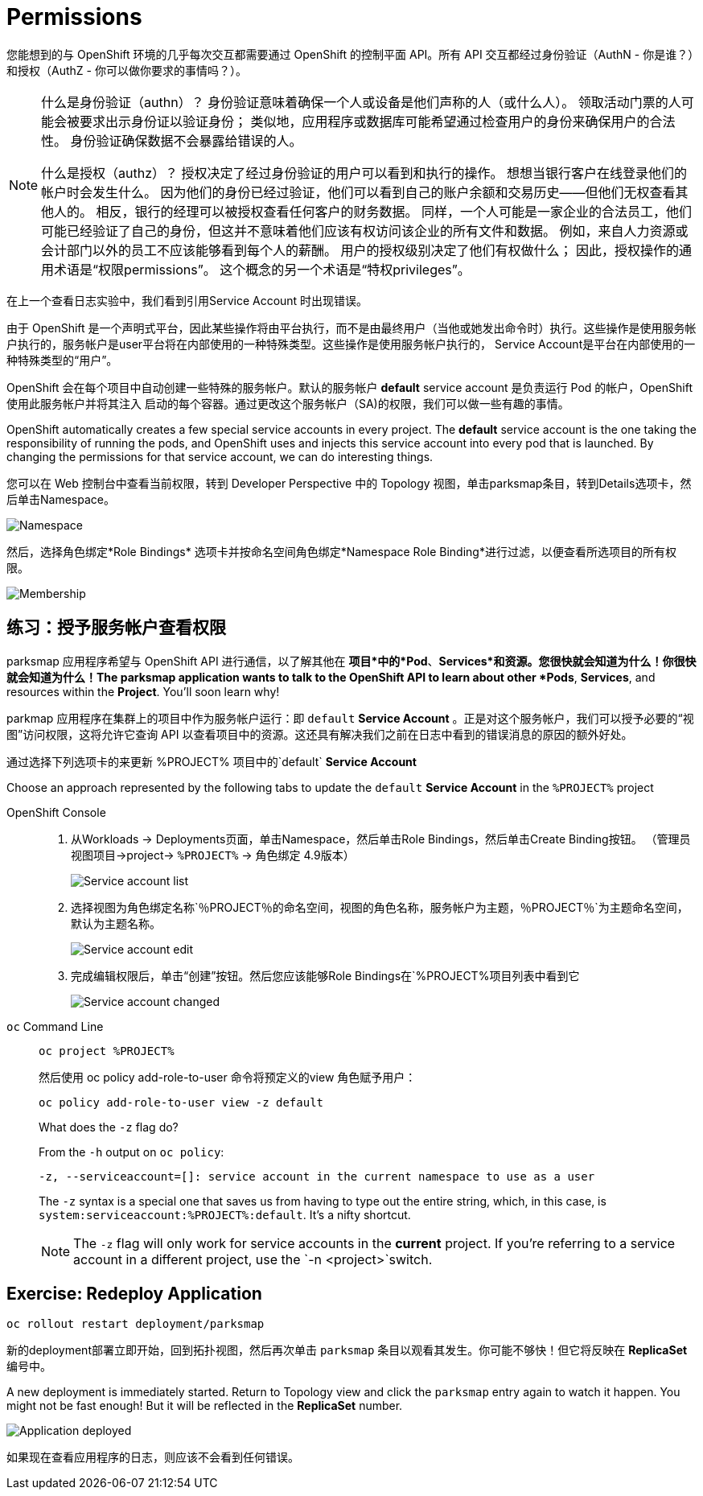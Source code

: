 = Permissions
:navtitle: 权限

您能想到的与 OpenShift 环境的几乎每次交互都需要通过 OpenShift 的控制平面 API。所有 API 交互都经过身份验证（AuthN - 你是谁？）和授权（AuthZ - 你可以做你要求的事情吗？）。

[NOTE]
====
什么是身份验证（authn）？ 身份验证意味着确保一个人或设备是他们声称的人（或什么人）。 领取活动门票的人可能会被要求出示身份证以验证身份； 类似地，应用程序或数据库可能希望通过检查用户的身份来确保用户的合法性。 身份验证确保数据不会暴露给错误的人。

什么是授权（authz）？ 授权决定了经过身份验证的用户可以看到和执行的操作。 想想当银行客户在线登录他们的帐户时会发生什么。 因为他们的身份已经过验证，他们可以看到自己的账户余额和交易历史——但他们无权查看其他人的。 相反，银行的经理可以被授权查看任何客户的财务数据。 同样，一个人可能是一家企业的合法员工，他们可能已经验证了自己的身份，但这并不意味着他们应该有权访问该企业的所有文件和数据。 例如，来自人力资源或会计部门以外的员工不应该能够看到每个人的薪酬。 用户的授权级别决定了他们有权做什么； 因此，授权操作的通用术语是“权限permissions”。 这个概念的另一个术语是“特权privileges”。
====

在上一个查看日志实验中，我们看到引用Service Account 时出现错误。

由于 OpenShift 是一个声明式平台，因此某些操作将由平台执行，而不是由最终用户（当他或她发出命令时）执行。这些操作是使用服务帐户执行的，服务帐户是user平台将在内部使用的一种特殊类型。这些操作是使用服务帐户执行的， Service Account是平台在内部使用的一种特殊类型的“用户”。

OpenShift 会在每个项目中自动创建一些特殊的服务帐户。默认的服务帐户 **default** service account 是负责运行 Pod 的帐户，OpenShift 使用此服务帐户并将其注入
启动的每个容器。通过更改这个服务帐户（SA)的权限，我们可以做一些有趣的事情。

OpenShift automatically creates a few special service accounts in every project.
The **default** service account is the one taking the responsibility of running the pods, and OpenShift uses and injects this service account into
every pod that is launched. By changing the permissions for that service
account, we can do interesting things.

您可以在 Web 控制台中查看当前权限，转到 Developer Perspective 中的 Topology 视图，单击parksmap条目，转到Details选项卡，然后单击Namespace。

image::parksmap-permissions-namespace.png[Namespace]

然后，选择角色绑定*Role Bindings* 选项卡并按命名空间角色绑定*Namespace Role Binding*进行过滤，以便查看所选项目的所有权限。

image::parksmap-permissions-membership.png[Membership]

[#grant_serviceaccount_view_permissions]
== 练习：授予服务帐户查看权限
parksmap 应用程序希望与 OpenShift API 进行通信，以了解其他在
*项目*中的*Pod*、*Services*和资源。您很快就会知道为什么！你很快就会知道为什么！The parksmap application wants to talk to the OpenShift API to learn about other
*Pods*, *Services*, and resources within the *Project*. You'll soon learn why!

parkmap 应用程序在集群上的项目中作为服务帐户运行：即 `default` *Service Account* 。正是对这个服务帐户，我们可以授予必要的“视图”访问权限，这将允许它查询 API 以查看项目中的资源。这还具有解决我们之前在日志中看到的错误消息的原因的额外好处。

通过选择下列选项卡的来更新 %PROJECT% 项目中的`default` *Service Account* 

Choose an approach represented by the following tabs to update the `default` *Service Account* in the `%PROJECT%` project

[tabs]
====
OpenShift Console::
+
--
. 从Workloads → Deployments页面，单击Namespace，然后单击Role Bindings，然后单击Create Binding按钮。 （管理员视图项目→project→ `%PROJECT%` → 角色绑定 4.9版本）
+
image::parksmap-permissions-membership-serviceaccount-list.png[Service account list]
+
. 选择视图为角色绑定名称`％PROJECT％`的命名空间，视图的角色名称，服务帐户为主题，`％PROJECT％`为主题命名空间，默认为主题名称。
+
image::parksmap-permissions-membership-serviceaccount-edit.png[Service account edit]
+
. 完成编辑权限后，单击“创建”按钮。然后您应该能够Role Bindings在`%PROJECT%`项目列表中看到它`
+
image::parksmap-permissions-membership-serviceaccount-done.png[Service account changed]
--
`oc` Command Line::
+
--
[.console-input]
[source,bash,subs="+attributes,macros+"]
----
oc project %PROJECT%
----

然后使用 oc policy add-role-to-user 命令将预定义的view 角色赋予用户：

[.console-input]
[source,bash,subs="+attributes,macros+"]
----
oc policy add-role-to-user view -z default
----

.What does the `-z` flag do?
****
From the `-h` output on `oc policy`:

[source,bash]
----
-z, --serviceaccount=[]: service account in the current namespace to use as a user
----

The `-z` syntax is a special one that saves us from having to type out the
entire string, which, in this case, is
`system:serviceaccount:%PROJECT%:default`. It's a nifty shortcut.
****

NOTE: The `-z` flag will only work for service accounts in the *current* project.  If you're referring to a service account in a different project, use the `-n <project>`switch.
--
====

[#redeploy_application]
== Exercise: Redeploy Application

[.console-input]
[source,bash,subs="+attributes,macros+"]
----
oc rollout restart deployment/parksmap
----
新的deployment部署立即开始，回到拓扑视图，然后再次单击 `parksmap` 条目以观看其发生。你可能不够快！但它将反映在 *ReplicaSet* 编号中。

A new deployment is immediately started. Return to Topology view and click the `parksmap` entry again to watch it happen. You might not be fast enough! But it will be reflected in the *ReplicaSet* number.

image::parksmap-permissions-redeployed.png[Application deployed]

如果现在查看应用程序的日志，则应该不会看到任何错误。
